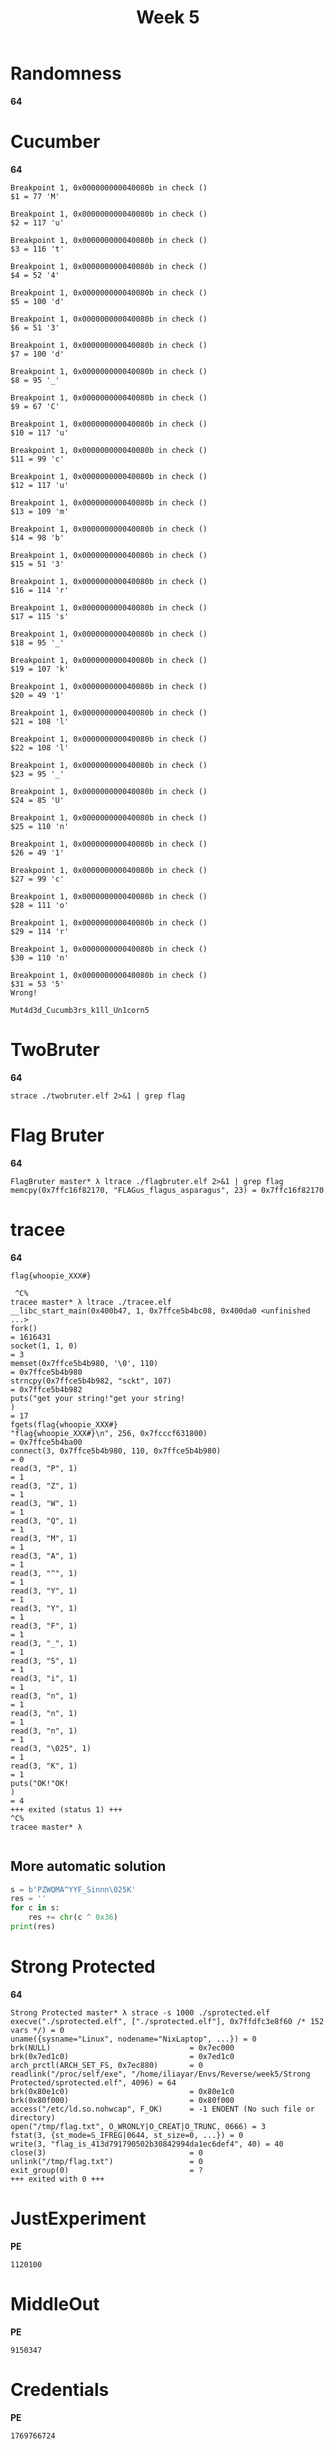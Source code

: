 #+title: Week 5

* Randomness
*64*
* Cucumber
*64*

#+begin_src 
Breakpoint 1, 0x000000000040080b in check ()
$1 = 77 'M'

Breakpoint 1, 0x000000000040080b in check ()
$2 = 117 'u'

Breakpoint 1, 0x000000000040080b in check ()
$3 = 116 't'

Breakpoint 1, 0x000000000040080b in check ()
$4 = 52 '4'

Breakpoint 1, 0x000000000040080b in check ()
$5 = 100 'd'

Breakpoint 1, 0x000000000040080b in check ()
$6 = 51 '3'

Breakpoint 1, 0x000000000040080b in check ()
$7 = 100 'd'

Breakpoint 1, 0x000000000040080b in check ()
$8 = 95 '_'

Breakpoint 1, 0x000000000040080b in check ()
$9 = 67 'C'

Breakpoint 1, 0x000000000040080b in check ()
$10 = 117 'u'

Breakpoint 1, 0x000000000040080b in check ()
$11 = 99 'c'

Breakpoint 1, 0x000000000040080b in check ()
$12 = 117 'u'

Breakpoint 1, 0x000000000040080b in check ()
$13 = 109 'm'

Breakpoint 1, 0x000000000040080b in check ()
$14 = 98 'b'

Breakpoint 1, 0x000000000040080b in check ()
$15 = 51 '3'

Breakpoint 1, 0x000000000040080b in check ()
$16 = 114 'r'

Breakpoint 1, 0x000000000040080b in check ()
$17 = 115 's'

Breakpoint 1, 0x000000000040080b in check ()
$18 = 95 '_'

Breakpoint 1, 0x000000000040080b in check ()
$19 = 107 'k'

Breakpoint 1, 0x000000000040080b in check ()
$20 = 49 '1'

Breakpoint 1, 0x000000000040080b in check ()
$21 = 108 'l'

Breakpoint 1, 0x000000000040080b in check ()
$22 = 108 'l'

Breakpoint 1, 0x000000000040080b in check ()
$23 = 95 '_'

Breakpoint 1, 0x000000000040080b in check ()
$24 = 85 'U'

Breakpoint 1, 0x000000000040080b in check ()
$25 = 110 'n'

Breakpoint 1, 0x000000000040080b in check ()
$26 = 49 '1'

Breakpoint 1, 0x000000000040080b in check ()
$27 = 99 'c'

Breakpoint 1, 0x000000000040080b in check ()
$28 = 111 'o'

Breakpoint 1, 0x000000000040080b in check ()
$29 = 114 'r'

Breakpoint 1, 0x000000000040080b in check ()
$30 = 110 'n'

Breakpoint 1, 0x000000000040080b in check ()
$31 = 53 '5'
Wrong!
#+end_src

#+begin_src 
Mut4d3d_Cucumb3rs_k1ll_Un1corn5
#+end_src

* TwoBruter
*64*

#+begin_src shell
strace ./twobruter.elf 2>&1 | grep flag
#+end_src

* Flag Bruter
*64*

#+begin_src 
FlagBruter master* λ ltrace ./flagbruter.elf 2>&1 | grep flag
memcpy(0x7ffc16f82170, "FLAGus_flagus_asparagus", 23) = 0x7ffc16f82170
#+end_src

* tracee
*64*

#+begin_src 
flag{whoopie_XXX#}
#+end_src

#+begin_src 
 ^C%                                                                                                                                                                                                                 tracee master* λ ltrace ./tracee.elf
__libc_start_main(0x400b47, 1, 0x7ffce5b4bc08, 0x400da0 <unfinished ...>
fork()                                                                                                                             = 1616431
socket(1, 1, 0)                                                                                                                    = 3
memset(0x7ffce5b4b980, '\0', 110)                                                                                                  = 0x7ffce5b4b980
strncpy(0x7ffce5b4b982, "sckt", 107)                                                                                               = 0x7ffce5b4b982
puts("get your string!"get your string!
)                                                                                                           = 17
fgets(flag{whoopie_XXX#}
"flag{whoopie_XXX#}\n", 256, 0x7fcccf631800)                                                                                 = 0x7ffce5b4ba00
connect(3, 0x7ffce5b4b980, 110, 0x7ffce5b4b980)                                                                                    = 0
read(3, "P", 1)                                                                                                                    = 1
read(3, "Z", 1)                                                                                                                    = 1
read(3, "W", 1)                                                                                                                    = 1
read(3, "Q", 1)                                                                                                                    = 1
read(3, "M", 1)                                                                                                                    = 1
read(3, "A", 1)                                                                                                                    = 1
read(3, "^", 1)                                                                                                                    = 1
read(3, "Y", 1)                                                                                                                    = 1
read(3, "Y", 1)                                                                                                                    = 1
read(3, "F", 1)                                                                                                                    = 1
read(3, "_", 1)                                                                                                                    = 1
read(3, "S", 1)                                                                                                                    = 1
read(3, "i", 1)                                                                                                                    = 1
read(3, "n", 1)                                                                                                                    = 1
read(3, "n", 1)                                                                                                                    = 1
read(3, "n", 1)                                                                                                                    = 1
read(3, "\025", 1)                                                                                                                 = 1
read(3, "K", 1)                                                                                                                    = 1
puts("OK!"OK!
)                                                                                                                        = 4
+++ exited (status 1) +++
^C%                                                                                                                                                                                                                 tracee master* λ
 
#+end_src

** More automatic solution
[[/home/iliayar/Repos/ITMO/Term5/rev/5/tracee2021-11-06-023103_651x594_scrot.png]]

#+begin_src python :results output
s = b'PZWQMA^YYF_Sinnn\025K'
res = ''
for c in s:
    res += chr(c ^ 0x36)
print(res)
#+end_src

#+RESULTS:
: flag{whoopie_XXX#}

* Strong Protected
*64*
#+begin_src 
Strong Protected master* λ strace -s 1000 ./sprotected.elf
execve("./sprotected.elf", ["./sprotected.elf"], 0x7ffdfc3e8f60 /* 152 vars */) = 0
uname({sysname="Linux", nodename="NixLaptop", ...}) = 0
brk(NULL)                               = 0x7ec000
brk(0x7ed1c0)                           = 0x7ed1c0
arch_prctl(ARCH_SET_FS, 0x7ec880)       = 0
readlink("/proc/self/exe", "/home/iliayar/Envs/Reverse/week5/Strong Protected/sprotected.elf", 4096) = 64
brk(0x80e1c0)                           = 0x80e1c0
brk(0x80f000)                           = 0x80f000
access("/etc/ld.so.nohwcap", F_OK)      = -1 ENOENT (No such file or directory)
open("/tmp/flag.txt", O_WRONLY|O_CREAT|O_TRUNC, 0666) = 3
fstat(3, {st_mode=S_IFREG|0644, st_size=0, ...}) = 0
write(3, "flag_is_413d791790502b30842994da1ec6def4", 40) = 40
close(3)                                = 0
unlink("/tmp/flag.txt")                 = 0
exit_group(0)                           = ?
+++ exited with 0 +++
#+end_src

* JustExperiment
*PE*

#+begin_src 
1120100 
#+end_src

* MiddleOut
*PE*

#+begin_src 
9150347 
#+end_src

* Credentials
*PE*

#+begin_src 
1769766724 
#+end_src

* abomination
#+begin_src 
 abomination master* λ ltrace ./abominate_language
__libc_start_main(0x454710, 1, 0x7ffe404e9a28, 0x47b3d0 <unfinished ...>
malloc(56)                                                                                                                         = 0x19792a0
pthread_attr_init(0x19792a0, 0x19792d0, 65, 0x19792a0)                                                                             = 0
pthread_attr_getstacksize(0x19792a0, 0x7ffe404e98e0, 65, 0x19792a0)                                                                = 0
pthread_attr_destroy(0x19792a0, 0x7ffe404e98e0, 1, 0x19792a0)                                                                      = 0
free(0x19792a0)                                                                                                                    = <void>
mmap(0xc000000000, 0x10000, 0, 34)                                                                                                 = 0xc000000000
mmap(0, 0x40000, 3, 34)                                                                                                            = 0x7f9275499000
mmap(0xc820000000, 0x100000, 3, 34)                                                                                                = 0xc820000000
mmap(0xc81fff8000, 0x8000, 3, 34)                                                                                                  = 0xc81fff8000
mmap(0xc000000000, 4096, 3, 34)                                                                                                    = 0xc000000000
mmap(0, 0x10000, 3, 34)                                                                                                            = 0x7f9275489000
malloc(24)                                                                                                                         = 0x19792e0
sigfillset(~<31-32>)                                                                                                               = 0
pthread_sigmask(2, 0x7ffe404e96e0, 0x7ffe404e9760, 0x19792e0)                                                                      = 0
pthread_attr_init(0x7ffe404e96a0, 0x7ffe404e96e0, 0, 0x7f927555f0f0)                                                               = 0
pthread_attr_getstacksize(0x7ffe404e96a0, 0x7ffe404e9698, 0, 0x7f927555f0f0)                                                       = 0
pthread_create(0x7ffe404e9690, 0x7ffe404e96a0, 0x47b0c0, 0x19792e0)                                                                = 0
pthread_sigmask(2, 0x7ffe404e9760, 0, 0x7f92756aa564)                                                                              = 0
mmap(0, 0x40000, 3, 34)                                                                                                            = 0x7f926ffc0000
malloc(24)                                                                                                                         = 0x1979430
sigfillset(~<31-32>)                                                                                                               = 0
pthread_sigmask(2, 0x7ffe404e9610, 0x7ffe404e9690, 0x1979430)                                                                      = 0
pthread_attr_init(0x7ffe404e95d0, 0x7ffe404e9610, 0, 0x7f927555f0f0)                                                               = 0
pthread_attr_getstacksize(0x7ffe404e95d0, 0x7ffe404e95c8, 0, 0x7f927555f0f0)                                                       = 0
pthread_create(0x7ffe404e95c0, 0x7ffe404e95d0, 0x47b0c0, 0x1979430)                                                                = 0
pthread_sigmask(2, 0x7ffe404e9690, 0, 0x7f92756aa564)                                                                              = 0
malloc(24)                                                                                                                         = 0x1979580
sigfillset(~<31-32>)                                                                                                               = 0
pthread_sigmask(2, 0x7ffe404e94c0, 0x7ffe404e9540, 0x1979580)                                                                      = 0
pthread_attr_init(0x7ffe404e9480, 0x7ffe404e94c0, 0, 0x7f927555f0f0)                                                               = 0
pthread_attr_getstacksize(0x7ffe404e9480, 0x7ffe404e9478, 0, 0x7f927555f0f0)                                                       = 0
pthread_create(0x7ffe404e9470, 0x7ffe404e9480, 0x47b0c0, 0x1979580)                                                                = 0
pthread_sigmask(2, 0x7ffe404e9540, 0, 0x7f92756aa564)                                                                              = 0
pthread_mutex_lock(0x73a0e0, 0x720160, 0xc820073f18, 0)                                                                            = 0
pthread_cond_broadcast(0x73a120, 0x720160, 0, 0)                                                                                   = 0
pthread_mutex_unlock(0x73a0e0, 0x720160, 0, 0)                                                                                     = 0
mmap(0, 0x40000, 3, 34)                                                                                                            = 0x7f9274447000
123
malloc(4)                                                                                                                          = 0x19796d0
malloc(29)                                                                                                                         = 0x19796f0
strcmp("flag{GO_iSTerrible_language}", "123")                                                                                      = 53
+++ exited (status 0) +++
 
#+end_src

* protected
#+begin_src 
 protected master* λ ltrace -s 10000 ./protected.elf
__libc_start_main(0x400856, 1, 0x7ffd87a11fa8, 0x4019f0 <unfinished ...>
__isoc99_scanf(0x401a74, 0x7ffd87a11e20, 0x7ffd87a11fb8, 0x7f7de708c598123
)                                                           = 1
strcpy(0x7ffd87a11e60, "0")                                                                                                        = 0x7ffd87a11e60
strcpy(0x7ffd87a11e61, "1")                                                                                                        = 0x7ffd87a11e61
strcpy(0x7ffd87a11e62, "2")                                                                                                        = 0x7ffd87a11e62
strcpy(0x7ffd87a11e63, "3")                                                                                                        = 0x7ffd87a11e63
strcpy(0x7ffd87a11e64, "4")                                                                                                        = 0x7ffd87a11e64
strcpy(0x7ffd87a11e65, "5")                                                                                                        = 0x7ffd87a11e65
strcpy(0x7ffd87a11e66, "6")                                                                                                        = 0x7ffd87a11e66
strcpy(0x7ffd87a11e67, "7")                                                                                                        = 0x7ffd87a11e67
strlen("01234567")                                                                                                                 = 8
malloc(64)                                                                                                                         = 0x1e736b0
memcpy(0x1e736b0, "01234567", 8)                                                                                                   = 0x1e736b0
free(0x1e736b0)                                                                                                                    = <void>
sprintf("45", "%02x", 0x45)                                                                                                        = 2
sprintf("c8", "%02x", 0xc8)                                                                                                        = 2
sprintf("8e", "%02x", 0x8e)                                                                                                        = 2
sprintf("b2", "%02x", 0xb2)                                                                                                        = 2
sprintf("55", "%02x", 0x55)                                                                                                        = 2
sprintf("06", "%02x", 0x6)                                                                                                         = 2
sprintf("df", "%02x", 0xdf)                                                                                                        = 2
sprintf("c6", "%02x", 0xc6)                                                                                                        = 2
sprintf("03", "%02x", 0x3)                                                                                                         = 2
sprintf("af", "%02x", 0xaf)                                                                                                        = 2
sprintf("b7", "%02x", 0xb7)                                                                                                        = 2
sprintf("83", "%02x", 0x83)                                                                                                        = 2
sprintf("21", "%02x", 0x21)                                                                                                        = 2
sprintf("14", "%02x", 0x14)                                                                                                        = 2
sprintf("0a", "%02x", 0xa)                                                                                                         = 2
sprintf("be", "%02x", 0xbe)                                                                                                        = 2
strcmp("123", "flag_is_45c88eb25506dfc603afb78321140abe")                                                                          = -53
puts("Wrong!"Wrong!
)                                                                                                                     = 7
+++ exited (status 0) +++
 
#+end_src

* MC7
[[/home/iliayar/Repos/ITMO/Term5/rev/5/mc2021-11-06-020958_869x594_scrot.png]]

* MC6
[[/home/iliayar/Repos/ITMO/Term5/rev/5/mc62021-11-06-022732_680x578_scrot.png]]

* MC4
[[/home/iliayar/Repos/ITMO/Term5/rev/5/mc42021-11-06-024307_663x809_scrot.png]]
* MC5
[[/home/iliayar/Repos/ITMO/Term5/rev/5/mc52021-11-06-025215_664x553_scrot.png]]
* MC3
#+begin_src 
execve("./mc3.elf", ["./mc3.elf"], 0x7ffcb208cd90 /* 152 vars */) = 0
uname({sysname="Linux", nodename="NixLaptop", ...}) = 0
brk(NULL)                               = 0x9d9000
brk(0x9da1c0)                           = 0x9da1c0
arch_prctl(ARCH_SET_FS, 0x9d9880)       = 0
readlink("/proc/self/exe", "/home/iliayar/Envs/Reverse/week5"..., 4096) = 44
brk(0x9fb1c0)                           = 0x9fb1c0
brk(0x9fc000)                           = 0x9fc000
access("/etc/ld.so.nohwcap", F_OK)      = -1 ENOENT (No such file or directory)
fstat(1, {st_mode=S_IFCHR|0620, st_rdev=makedev(0x88, 0), ...}) = 0
write(1, "Hello!\n", 7Hello!
)                 = 7
write(1, "Now i will write the flag somewh"..., 37Now i will write the flag somewhere.
) = 37
write(1, "See if you can find it!\n", 24See if you can find it!
) = 24
write(1337, "flag: c4ught_Wh4Ts_be1ng_wr1tten", 32) = -1 EBADF (Bad file descriptor)
write(1, "Ok, it's there\n", 15Ok, it's there
)        = 15
write(1, "Dunno if it was written OK, but "..., 55Dunno if it was written OK, but i've done what i could
) = 55
write(1, "Good luck!\n", 11Good luck!
)            = 11
exit_group(0)                           = ?
+++ exited with 0 +++
 
#+end_src

* MC2
* MC1
#+begin_src 
V3ry_L0ng_f14g_70_4nn0y_3v3ryb0dY_wh0_r3V3rS3S_1t
#+end_src

[[/home/iliayar/Repos/ITMO/Term5/rev/5/mc12021-11-06-030218_1393x554_scrot.png]]

